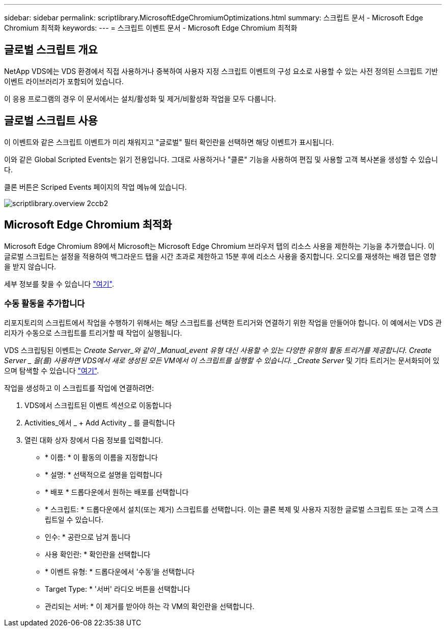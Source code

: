 ---
sidebar: sidebar 
permalink: scriptlibrary.MicrosoftEdgeChromiumOptimizations.html 
summary: 스크립트 문서 - Microsoft Edge Chromium 최적화 
keywords:  
---
= 스크립트 이벤트 문서 - Microsoft Edge Chromium 최적화




== 글로벌 스크립트 개요

NetApp VDS에는 VDS 환경에서 직접 사용하거나 중복하여 사용자 지정 스크립트 이벤트의 구성 요소로 사용할 수 있는 사전 정의된 스크립트 기반 이벤트 라이브러리가 포함되어 있습니다.

이 응용 프로그램의 경우 이 문서에서는 설치/활성화 및 제거/비활성화 작업을 모두 다룹니다.



== 글로벌 스크립트 사용

이 이벤트와 같은 스크립트 이벤트가 미리 채워지고 "글로벌" 필터 확인란을 선택하면 해당 이벤트가 표시됩니다.

이와 같은 Global Scripted Events는 읽기 전용입니다. 그대로 사용하거나 "클론" 기능을 사용하여 편집 및 사용할 고객 복사본을 생성할 수 있습니다.

클론 버튼은 Scriped Events 페이지의 작업 메뉴에 있습니다.

image::scriptlibrary.overview-2ccb2.png[scriptlibrary.overview 2ccb2]



== Microsoft Edge Chromium 최적화

Microsoft Edge Chromium 89에서 Microsoft는 Microsoft Edge Chromium 브라우저 탭의 리소스 사용을 제한하는 기능을 추가했습니다. 이 글로벌 스크립트는 설정을 적용하여 백그라운드 탭을 시간 초과로 제한하고 15분 후에 리소스 사용을 중지합니다. 오디오를 재생하는 배경 탭은 영향을 받지 않습니다.

세부 정보를 찾을 수 있습니다 link:https://blogs.windows.com/msedgedev/2021/03/04/edge-89-performance/["여기"].



=== 수동 활동을 추가합니다

리포지토리의 스크립트에서 작업을 수행하기 위해서는 해당 스크립트를 선택한 트리거와 연결하기 위한 작업을 만들어야 합니다. 이 예에서는 VDS 관리자가 수동으로 스크립트를 트리거할 때 작업이 실행됩니다.

VDS 스크립팅된 이벤트는 _Create Server_와 같이 _Manual_event 유형 대신 사용할 수 있는 다양한 유형의 활동 트리거를 제공합니다. Create Server _ 을(를) 사용하면 VDS에서 새로 생성된 모든 VM에서 이 스크립트를 실행할 수 있습니다. _Create Server_ 및 기타 트리거는 문서화되어 있으며 탐색할 수 있습니다 link:Management.Scripted_Events.scripted_events.html["여기"].

.작업을 생성하고 이 스크립트를 작업에 연결하려면:
. VDS에서 스크립트된 이벤트 섹션으로 이동합니다
. Activities_에서 _ + Add Activity _ 를 클릭합니다
. 열린 대화 상자 창에서 다음 정보를 입력합니다.
+
** * 이름: * 이 활동의 이름을 지정합니다
** * 설명: * 선택적으로 설명을 입력합니다
** * 배포 * 드롭다운에서 원하는 배포를 선택합니다
** * 스크립트: * 드롭다운에서 설치(또는 제거) 스크립트를 선택합니다. 이는 클론 복제 및 사용자 지정한 글로벌 스크립트 또는 고객 스크립트일 수 있습니다.
** 인수: * 공란으로 남겨 둡니다
** 사용 확인란: * 확인란을 선택합니다
** * 이벤트 유형: * 드롭다운에서 '수동'을 선택합니다
** Target Type: * '서버' 라디오 버튼을 선택합니다
** 관리되는 서버: * 이 제거를 받아야 하는 각 VM의 확인란을 선택합니다.



